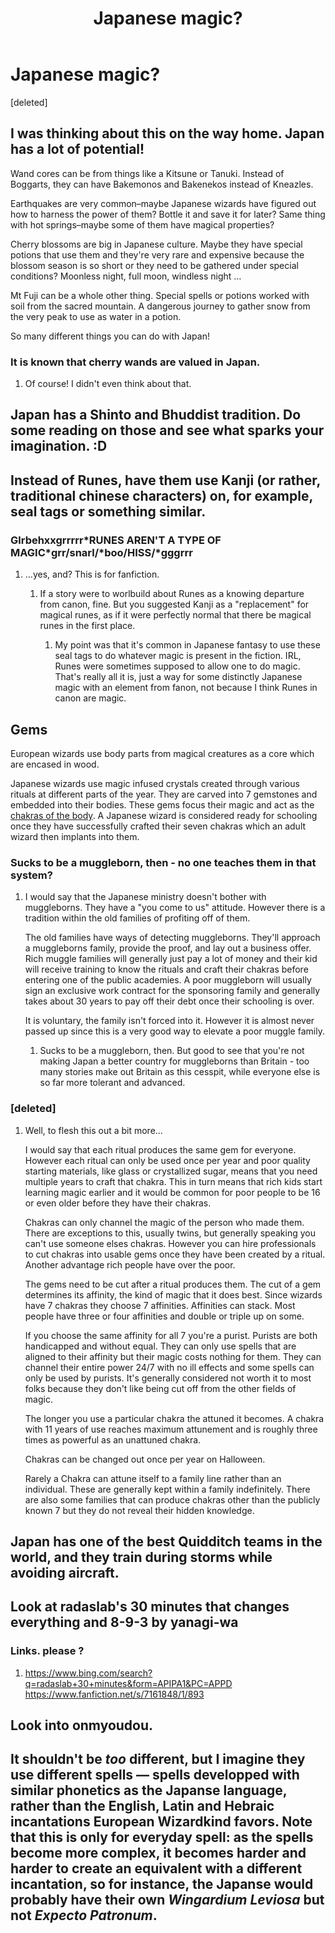 #+TITLE: Japanese magic?

* Japanese magic?
:PROPERTIES:
:Score: 7
:DateUnix: 1520558338.0
:DateShort: 2018-Mar-09
:FlairText: Discussion
:END:
[deleted]


** I was thinking about this on the way home. Japan has a lot of potential!

Wand cores can be from things like a Kitsune or Tanuki. Instead of Boggarts, they can have Bakemonos and Bakenekos instead of Kneazles.

Earthquakes are very common--maybe Japanese wizards have figured out how to harness the power of them? Bottle it and save it for later? Same thing with hot springs--maybe some of them have magical properties?

Cherry blossoms are big in Japanese culture. Maybe they have special potions that use them and they're very rare and expensive because the blossom season is so short or they need to be gathered under special conditions? Moonless night, full moon, windless night ...

Mt Fuji can be a whole other thing. Special spells or potions worked with soil from the sacred mountain. A dangerous journey to gather snow from the very peak to use as water in a potion.

So many different things you can do with Japan!
:PROPERTIES:
:Author: jenorama_CA
:Score: 12
:DateUnix: 1520566237.0
:DateShort: 2018-Mar-09
:END:

*** It is known that cherry wands are valued in Japan.
:PROPERTIES:
:Author: Jahoan
:Score: 6
:DateUnix: 1520577412.0
:DateShort: 2018-Mar-09
:END:

**** Of course! I didn't even think about that.
:PROPERTIES:
:Author: jenorama_CA
:Score: 1
:DateUnix: 1520577931.0
:DateShort: 2018-Mar-09
:END:


** Japan has a Shinto and Bhuddist tradition. Do some reading on those and see what sparks your imagination. :D
:PROPERTIES:
:Author: jenorama_CA
:Score: 11
:DateUnix: 1520561042.0
:DateShort: 2018-Mar-09
:END:


** Instead of Runes, have them use Kanji (or rather, traditional chinese characters) on, for example, seal tags or something similar.
:PROPERTIES:
:Author: MindForgedManacle
:Score: 11
:DateUnix: 1520563052.0
:DateShort: 2018-Mar-09
:END:

*** Glrbehxxgrrrrr*RUNES AREN'T A TYPE OF MAGIC*grr/snarl/*boo/HISS/*gggrrr
:PROPERTIES:
:Author: Achille-Talon
:Score: 3
:DateUnix: 1520599117.0
:DateShort: 2018-Mar-09
:END:

**** ...yes, and? This is for fanfiction.
:PROPERTIES:
:Author: MindForgedManacle
:Score: 3
:DateUnix: 1520605604.0
:DateShort: 2018-Mar-09
:END:

***** If a story were to worlbuild about Runes as a knowing departure from canon, fine. But you suggested Kanji as a "replacement" for magical runes, as if it were perfectly normal that there be magical runes in the first place.
:PROPERTIES:
:Author: Achille-Talon
:Score: 1
:DateUnix: 1520605709.0
:DateShort: 2018-Mar-09
:END:

****** My point was that it's common in Japanese fantasy to use these seal tags to do whatever magic is present in the fiction. IRL, Runes were sometimes supposed to allow one to do magic. That's really all it is, just a way for some distinctly Japanese magic with an element from fanon, not because I think Runes in canon are magic.
:PROPERTIES:
:Author: MindForgedManacle
:Score: 1
:DateUnix: 1520606788.0
:DateShort: 2018-Mar-09
:END:


** Gems

European wizards use body parts from magical creatures as a core which are encased in wood.

Japanese wizards use magic infused crystals created through various rituals at different parts of the year. They are carved into 7 gemstones and embedded into their bodies. These gems focus their magic and act as the [[http://www.chakras.info/7-chakras/][chakras of the body]]. A Japanese wizard is considered ready for schooling once they have successfully crafted their seven chakras which an adult wizard then implants into them.
:PROPERTIES:
:Author: ForumWarrior
:Score: 7
:DateUnix: 1520563734.0
:DateShort: 2018-Mar-09
:END:

*** Sucks to be a muggleborn, then - no one teaches them in that system?
:PROPERTIES:
:Author: Starfox5
:Score: 5
:DateUnix: 1520575989.0
:DateShort: 2018-Mar-09
:END:

**** I would say that the Japanese ministry doesn't bother with muggleborns. They have a "you come to us" attitude. However there is a tradition within the old families of profiting off of them.

The old families have ways of detecting muggleborns. They'll approach a muggleborns family, provide the proof, and lay out a business offer. Rich muggle families will generally just pay a lot of money and their kid will receive training to know the rituals and craft their chakras before entering one of the public academies. A poor muggleborn will usually sign an exclusive work contract for the sponsoring family and generally takes about 30 years to pay off their debt once their schooling is over.

It is voluntary, the family isn't forced into it. However it is almost never passed up since this is a very good way to elevate a poor muggle family.
:PROPERTIES:
:Author: ForumWarrior
:Score: 3
:DateUnix: 1520667576.0
:DateShort: 2018-Mar-10
:END:

***** Sucks to be a muggleborn, then. But good to see that you're not making Japan a better country for muggleborns than Britain - too many stories make out Britain as this cesspit, while everyone else is so far more tolerant and advanced.
:PROPERTIES:
:Author: Starfox5
:Score: 1
:DateUnix: 1520670327.0
:DateShort: 2018-Mar-10
:END:


*** [deleted]
:PROPERTIES:
:Score: 1
:DateUnix: 1520564979.0
:DateShort: 2018-Mar-09
:END:

**** Well, to flesh this out a bit more...

I would say that each ritual produces the same gem for everyone. However each ritual can only be used once per year and poor quality starting materials, like glass or crystallized sugar, means that you need multiple years to craft that chakra. This in turn means that rich kids start learning magic earlier and it would be common for poor people to be 16 or even older before they have their chakras.

Chakras can only channel the magic of the person who made them. There are exceptions to this, usually twins, but generally speaking you can't use someone elses chakras. However you can hire professionals to cut chakras into usable gems once they have been created by a ritual. Another advantage rich people have over the poor.

The gems need to be cut after a ritual produces them. The cut of a gem determines its affinity, the kind of magic that it does best. Since wizards have 7 chakras they choose 7 affinities. Affinities can stack. Most people have three or four affinities and double or triple up on some.

If you choose the same affinity for all 7 you're a purist. Purists are both handicapped and without equal. They can only use spells that are aligned to their affinity but their magic costs nothing for them. They can channel their entire power 24/7 with no ill effects and some spells can only be used by purists. It's generally considered not worth it to most folks because they don't like being cut off from the other fields of magic.

The longer you use a particular chakra the attuned it becomes. A chakra with 11 years of use reaches maximum attunement and is roughly three times as powerful as an unattuned chakra.

Chakras can be changed out once per year on Halloween.

Rarely a Chakra can attune itself to a family line rather than an individual. These are generally kept within a family indefinitely. There are also some families that can produce chakras other than the publicly known 7 but they do not reveal their hidden knowledge.
:PROPERTIES:
:Author: ForumWarrior
:Score: 1
:DateUnix: 1520646235.0
:DateShort: 2018-Mar-10
:END:


** Japan has one of the best Quidditch teams in the world, and they train during storms while avoiding aircraft.
:PROPERTIES:
:Author: Jahoan
:Score: 3
:DateUnix: 1520577474.0
:DateShort: 2018-Mar-09
:END:


** Look at radaslab's 30 minutes that changes everything and 8-9-3 by yanagi-wa
:PROPERTIES:
:Author: viol8er
:Score: 2
:DateUnix: 1520559437.0
:DateShort: 2018-Mar-09
:END:

*** Links. please ?
:PROPERTIES:
:Author: torak9344
:Score: 2
:DateUnix: 1520579378.0
:DateShort: 2018-Mar-09
:END:

**** [[https://www.bing.com/search?q=radaslab+30+minutes&form=APIPA1&PC=APPD]] [[https://www.fanfiction.net/s/7161848/1/893]]
:PROPERTIES:
:Author: viol8er
:Score: 1
:DateUnix: 1520603996.0
:DateShort: 2018-Mar-09
:END:


** Look into onmyoudou.
:PROPERTIES:
:Author: Satanniel
:Score: 1
:DateUnix: 1520588421.0
:DateShort: 2018-Mar-09
:END:


** It shouldn't be /too/ different, but I imagine they use different spells --- spells developped with similar phonetics as the Japanse language, rather than the English, Latin and Hebraic incantations European Wizardkind favors. Note that this is only for everyday spell: as the spells become more complex, it becomes harder and harder to create an equivalent with a different incantation, so for instance, the Japanse would probably have their own /Wingardium Leviosa/ but not /Expecto Patronum/.
:PROPERTIES:
:Author: Achille-Talon
:Score: 1
:DateUnix: 1520599385.0
:DateShort: 2018-Mar-09
:END:
